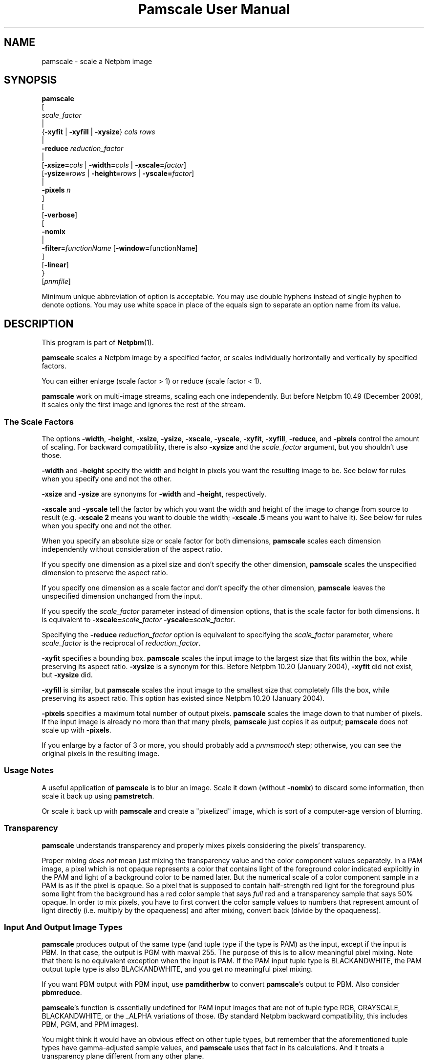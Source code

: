 \
.\" This man page was generated by the Netpbm tool 'makeman' from HTML source.
.\" Do not hand-hack it!  If you have bug fixes or improvements, please find
.\" the corresponding HTML page on the Netpbm website, generate a patch
.\" against that, and send it to the Netpbm maintainer.
.TH "Pamscale User Manual" 0 "29 December 2009" "netpbm documentation"

.SH NAME

pamscale - scale a Netpbm image

.UN synopsis
.SH SYNOPSIS

.nf
   \fBpamscale\fP
      [ 
         \fIscale_factor\fP 
         |
         {\fB-xyfit\fP | \fB-xyfill\fP | \fB-xysize\fP} \fIcols\fP \fIrows\fP 
         |
         \fB-reduce\fP \fIreduction_factor\fP 
         |
         [\fB-xsize=\fP\fIcols\fP | \fB-width=\fP\fIcols\fP | \fB-xscale=\fP\fIfactor\fP]
         [\fB-ysize=\fP\fIrows\fP | \fB-height=\fP\fIrows\fP | \fB-yscale=\fP\fIfactor\fP]
         |
         \fB-pixels\fP \fIn\fP
      ]
      [
         [\fB-verbose\fP]
         [
            \fB-nomix\fP 
            |
            \fB-filter=\fP\fIfunctionName\fP [\fB-window=\fPfunctionName]
         ]
         [\fB-linear\fP]
      }
      [\fIpnmfile\fP]

.fi
.PP
Minimum unique abbreviation of option is acceptable.  You may use
double hyphens instead of single hyphen to denote options.  You may use
white space in place of the equals sign to separate an option name
from its value.

.UN description
.SH DESCRIPTION
.PP
This program is part of
.BR "Netpbm" (1)\c
\&.
.PP
\fBpamscale\fP scales a Netpbm image by a specified factor, or
scales individually horizontally and vertically by specified factors.
.PP
You can either enlarge (scale factor > 1) or reduce (scale factor
< 1).
.PP
\fBpamscale\fP work on multi-image streams, scaling each one independently.
But before Netpbm 10.49 (December 2009), it scales only the first image and
ignores the rest of the stream.

.UN scalefactor
.SS The Scale Factors
.PP
The options \fB-width\fP, \fB-height\fP, \fB-xsize\fP, \fB-ysize\fP,
\fB-xscale\fP, \fB-yscale\fP, \fB-xyfit\fP, \fB-xyfill\fP, \fB-reduce\fP,
and \fB-pixels\fP control the amount of scaling.  For backward compatibility,
there is also \fB-xysize\fP and the \fIscale_factor\fP argument, but you
shouldn't use those.
.PP
\fB-width\fP and \fB-height\fP specify the width and height in pixels
you want the resulting image to be.  See below for rules when you specify
one and not the other.
.PP
\fB-xsize\fP and \fB-ysize\fP are synonyms for \fB-width\fP and
\fB-height\fP, respectively.
.PP
\fB-xscale\fP and \fB-yscale\fP tell the factor by which you want the
width and height of the image to change from source to result (e.g.
\fB-xscale 2\fP means you want to double the width; \fB-xscale .5\fP
means you want to halve it).  See below for rules when you specify one and
not the other.
.PP
When you specify an absolute size or scale factor for both
dimensions, \fBpamscale\fP scales each dimension independently
without consideration of the aspect ratio.
.PP
If you specify one dimension as a pixel size and don't specify the
other dimension, \fBpamscale\fP scales the unspecified dimension to
preserve the aspect ratio.
.PP
If you specify one dimension as a scale factor and don't specify
the other dimension, \fBpamscale\fP leaves the unspecified dimension
unchanged from the input.
.PP
If you specify the \fIscale_factor\fP parameter instead of
dimension options, that is the scale factor for both dimensions.  It
is equivalent to \fB-xscale=\fP\fIscale_factor\fP\fB
-yscale=\fP\fIscale_factor\fP.
.PP
Specifying the \fB-reduce\fP \fIreduction_factor\fP option is
equivalent to specifying the \fIscale_factor \fP parameter, where
\fIscale_factor\fP is the reciprocal of \fIreduction_factor\fP.
.PP
\fB-xyfit\fP specifies a bounding box.  \fBpamscale\fP scales
the input image to the largest size that fits within the box, while
preserving its aspect ratio.  \fB-xysize\fP is a synonym for this.
Before Netpbm 10.20 (January 2004), \fB-xyfit\fP did not exist, but
\fB-xysize\fP did.
.PP
\fB-xyfill\fP is similar, but \fBpamscale\fP scales the input image
to the smallest size that completely fills the box, while preserving
its aspect ratio.  This option has existed since Netpbm 10.20 (January
2004).
.PP
\fB-pixels\fP specifies a maximum total number of output pixels.
\fBpamscale\fP scales the image down to that number of pixels.  If
the input image is already no more than that many pixels,
\fBpamscale\fP just copies it as output; \fBpamscale\fP does not
scale up with \fB-pixels\fP.
.PP
If you enlarge by a factor of 3 or more, you should probably add a
\fIpnmsmooth\fP step; otherwise, you can see the original pixels in
the resulting image.


.UN usage
.SS Usage Notes
.PP
A useful application of \fBpamscale\fP is to blur an image.  Scale
it down (without \fB-nomix\fP) to discard some information, then
scale it back up using \fBpamstretch\fP.
.PP
Or scale it back up with \fBpamscale\fP and create a
"pixelized" image, which is sort of a computer-age version
of blurring.


.UN transparency
.SS Transparency
.PP
\fBpamscale\fP understands transparency and properly mixes pixels
considering the pixels' transparency.  
.PP
Proper mixing \fIdoes not\fP mean just mixing the transparency
value and the color component values separately.  In a PAM image, a
pixel which is not opaque represents a color that contains light of
the foreground color indicated explicitly in the PAM and light of a
background color to be named later.  But the numerical scale of a
color component sample in a PAM is as if the pixel is opaque.  So a
pixel that is supposed to contain half-strength red light for the
foreground plus some light from the background has a red color sample
that says \fIfull\fP red and a transparency sample that says 50%
opaque.  In order to mix pixels, you have to first convert the color
sample values to numbers that represent amount of light directly
(i.e. multiply by the opaqueness) and after mixing, convert back
(divide by the opaqueness).

.UN imagetype
.SS Input And Output Image Types
.PP
\fBpamscale\fP produces output of the same type (and tuple type if
the type is PAM) as the input, except if the input is PBM.  In that
case, the output is PGM with maxval 255.  The purpose of this is to
allow meaningful pixel mixing.  Note that there is no equivalent
exception when the input is PAM.  If the PAM input tuple type is
BLACKANDWHITE, the PAM output tuple type is also BLACKANDWHITE, and
you get no meaningful pixel mixing.
.PP
If you want PBM output with PBM input, use \fBpamditherbw\fP to
convert \fBpamscale\fP's output to PBM.  Also consider
\fBpbmreduce\fP.
.PP
\fBpamscale\fP's function is essentially undefined for PAM input
images that are not of tuple type RGB, GRAYSCALE, BLACKANDWHITE, or
the _ALPHA variations of those.  (By standard Netpbm backward compatibility,
this includes PBM, PGM, and PPM images).
.PP
You might think it would have an obvious effect on other tuple
types, but remember that the aforementioned tuple types have
gamma-adjusted sample values, and \fBpamscale\fP uses that fact in
its calculations.  And it treats a transparency plane different from any
other plane.
.PP
\fBpamscale\fP does not simply reject unrecognized tuple types
because there's a possibility that just by coincidence you can get
useful function out of it with some other tuple type and the right
combination of options (consider \fB-linear\fP in particular).


.UN methods
.SS Methods Of Scaling
.PP
There are numerous ways to scale an image.  \fBpamscale\fP implements
a bunch of them; you select among them with invocation options.

.UN mixing
.B Pixel Mixing
.PP
Pamscale's default method is pixel mixing.  To understand this, imagine the
source image as composed of square tiles.  Each tile is a pixel and has
uniform color.  The tiles are all the same size.  Now take a transparent sheet
the size of the target image, marked with a square grid of tiles the same
size.  Stretch or compress the source image to the size of the sheet and lay
the sheet over the source.
.PP
Each cell in the overlay grid stands for a pixel of the target
image.  For example, if you are scaling a 100x200 image up by 1.5, the
source image is 100 x 200 tiles, and the transparent sheet is marked
off in 150 x 300 cells.
.PP
Each cell covers parts of multiple tiles.  To make the target image,
just color in each cell with the color which is the average of the colors
the cell covers -- weighted by the amount of that color it covers.  A
cell in our example might cover 4/9 of a blue tile, 2/9 of a red tile,
2/9 of a green tile, and 1/9 of a white tile.  So the target pixel
would be somewhat unsaturated blue.
.PP
When you are scaling up or down by an integer, the results are
simple.  When scaling up, pixels get duplicated.  When scaling down,
pixels get thrown away.  In either case, the colors in the target
image are a subset of those in the source image.
.PP
When the scale factor is weirder than that, the target image can
have colors that didn't exist in the original.  For example, a red
pixel next to a white pixel in the source might become a red pixel,
a pink pixel, and a white pixel in the target.
.PP
This method tends to replicate what the human eye does as it moves
closer to or further away from an image.  It also tends to replicate
what the human eye sees, when far enough away to make the pixelization
disappear, if an image is not made of pixels and simply stretches
or shrinks.

.UN sampling
.B Discrete Sampling
.PP
Discrete sampling is basically the same thing as pixel mixing except
that, in the model described above, instead of averaging the colors of
the tiles the cell covers, you pick the one color that covers the most
area.
.PP
The result you see is that when you enlarge an image, pixels
get duplicated and when you reduce an image, some pixels get discarded.
.PP
The advantage of this is that you end up with an image made from the
same color palette as the original.  Sometimes that's important.
.PP
The disadvantage is that it distorts the picture.  If you scale up
by 1.5 horizontally, for example, the even numbered input pixels are
doubled in the output and the odd numbered ones are copied singly.  If
you have a bunch of one pixel wide lines in the source, you may find
that some of them stretch to 2 pixels, others remain 1 pixel when you
enlarge.  When you reduce, you may find that some of the lines
disappear completely.
.PP
You select discrete sampling with \fBpamscale\fP's \fB-nomix\fP
option.
.PP
Actually, \fB-nomix\fP doesn't do exactly what I described above.
It does the scaling in two passes - first horizontal, then vertical.
This can produce slightly different results.
.PP
There is one common case in which one often finds it burdensome to
have \fBpamscale\fP make up colors that weren't there originally:
Where one is working with an image format such as GIF that has a
limited number of possible colors per image.  If you take a GIF with
256 colors, convert it to PPM, scale by .625, and convert back to GIF,
you will probably find that the reduced image has way more than 256
colors, and therefore cannot be converted to GIF.  One way to solve
this problem is to do the reduction with discrete sampling instead of
pixel mixing.  Probably a better way is to do the pixel mixing, but
then color quantize the result with \fBpnmquant\fP before converting
to GIF.
.PP
When the scale factor is an integer (which means you're scaling
up), discrete sampling and pixel mixing are identical -- output pixels
are always just N copies of the input pixels.  In this case, though,
consider using \fBpamstretch\fP instead of \fBpamscale\fP to get the
added pixels interpolated instead of just copied and thereby get a
smoother enlargement.
.PP
\fBpamscale\fP's discrete sampling is faster than pixel mixing,
but \fBpamenlarge\fP is faster still.  \fBpamenlarge\fP works only
on integer enlargements.
.PP
discrete sampling (\fB-nomix\fP) was new in Netpbm 9.24 (January
2002).


.UN resampling
.B Resampling
.PP
Resampling assumes that the source image is a discrete sampling of some
original continuous image.  That is, it assumes there is some non-pixelized
original image and each pixel of the source image is simply the color of
that image at a particular point.  Those points, naturally, are the
intersections of a square grid.
.PP
The idea of resampling is just to compute that original image, then
sample it at a different frequency (a grid of a different scale).
.PP
The problem, of course, is that sampling necessarily throws away the
information you need to rebuild the original image.  So we have to make
a bunch of assumptions about the makeup of the original image.
.PP
You tell \fBpamscale\fP to use the resampling method by specifying
the \fB-filter\fP option.  The value of this option is the name of a
function, from the set listed below.
.PP
\fBTo explain resampling, we are going to talk about a simple
one dimensional scaling\fP -- scaling a single row of grayscale
pixels horizontally.  If you can understand that, you can easily
understand how to do a whole image: Scale each of the rows of the
image, then scale each of the resulting columns.  And scale each of the
color component planes separately.
.PP
As a first step in resampling, \fBpamscale\fP converts the source
image, which is a set of discrete pixel values, into a continuous step
function.  A step function is a function whose graph is a staircase-y
thing.
.PP
Now, we convolve the step function with a proper scaling of the
filter function that you identified with \fB-filter\fP.  If you don't
know what the mathematical concept of convolution (convolving) is, you
are officially lost.  You cannot understand this explanation.  The
result of this convolution is the imaginary original continuous image
we've been talking about.
.PP
Finally, we make target pixels by picking values from that function.
.PP
To understand what is going on, we use Fourier analysis:
.PP
The idea is that the only difference between our step function and
the original continuous function (remember that we constructed the
step function from the source image, which is itself a sampling of the
original continuous function) is that the step function has a bunch of
high frequency Fourier components added.  If we could chop out all the
higher frequency components of the step function, and know that
they're all higher than any frequency in the original function, we'd
have the original function back.  
.PP
The resampling method \fIassumes\fP that the original function
was sampled at a high enough frequency to form a perfect sampling.  A
perfect sampling is one from which you can recover exactly the
original continuous function.  The Nyquist theorem says that as long
as your sample rate is at least twice the highest frequency in your
original function, the sampling is perfect.  So we \fIassume\fP
that the image is a sampling of something whose highest frequency is
half the sample rate (pixel resolution) or less.  Given that, our
filtering does in fact recover the original continuous image from the
samples (pixels).
.PP
To chop out all the components above a certain frequency, we just
multiply the Fourier transform of the step function by a rectangle
function.
.PP
We could find the Fourier transform of the step function, multiply
it by a rectangle function, and then Fourier transform the result
back, but there's an easier way.  Mathematicians tell us that
multiplying in the frequency domain is equivalent to convolving in the
time domain.  That means multiplying the Fourier transform of F by a
rectangle function R is the same as convolving F with the Fourier
transform of R.  It's a lot better to take the Fourier transform of
R, and build it into \fBpamscale\fP than to have \fBpamscale\fP
take the Fourier transform of the input image dynamically.
.PP
That leaves only one question:  What \fIis\fP the Fourier
transform of a rectangle function?  Answer: sinc.  Recall from
math that sinc is defined as sinc(x) = sin(PI*x)/PI*x.
.PP
Hence, when you specify \fB-filter=sinc\fP, you are effectively
passing the step function of the source image through a low pass
frequency filter and recovering a good approximation of the original
continuous image.

.B Refiltering
.PP
There's another twist: If you simply sample the reconstructed
original continuous image at the new sample rate, and that new sample
rate isn't at least twice the highest frequency in the original
continuous image, you won't get a perfect sampling.  In fact, you'll
get something with ugly aliasing in it.  Note that this can't be a
problem when you're scaling up (increasing the sample rate), because
the fact that the old sample rate was above the Nyquist level means so
is the new one.  But when scaling down, it's a problem.  Obviously,
you have to give up image quality when scaling down, but aliasing is
not the best way to do it.  It's better just to remove high frequency
components from the original continuous image before sampling, and
then get a perfect sampling of that.
.PP
Therefore, \fBpamscale\fP filters out frequencies above half the
new sample rate before picking the new samples.

.B Approximations
.PP
Unfortunately, \fBpamscale\fP doesn't do the convolution
precisely.  Instead of evaluating the filter function at every point,
it samples it -- assumes that it doesn't change any more often than
the step function does.  \fBpamscale\fP could actually do the true
integration fairly easily.  Since the filter functions are built into
the program, the integrals of them could be too.  Maybe someday it
will.
.PP
There is one more complication with the Fourier analysis.  sinc
has nonzero values on out to infinity and minus infinity.  That makes
it hard to compute a convolution with it.  So instead, there are
filter functions that approximate sinc but are nonzero only within a
manageable range.  To get those, you multiply the sinc function by a
\fIwindow function\fP, which you select with the \fB-window\fP
option.  The same holds for other filter functions that go on forever
like sinc.  By default, for a filter that needs a window function,
the window function is the Blackman function.

.B Filter Functions Besides Sinc
.PP
The math described above works only with sinc as the filter
function.  \fBpamscale\fP offers many other filter functions, though.
Some of these approximate sinc and are faster to compute.  For most of
them, I have no idea of the mathematical explanation for them, but
people do find they give pleasing results.  They may not be based on
resampling at all, but just exploit the convolution that is
coincidentally part of a resampling calculation.
.PP
For some filter functions, you can tell just by looking at the
convolution how they vary the resampling process from the perfect one
based on sinc:
.PP
The impulse filter assumes that the original continuous image is in
fact a step function -- the very one we computed as the first step in
the resampling.  This is mathematically equivalent to the discrete
sampling method.
.PP
The box (rectangle) filter assumes the original image is a
piecewise linear function.  Its graph just looks like straight lines
connecting the pixel values.  This is mathematically equivalent to the
pixel mixing method (but mixing brightness, not light intensity, so
like \fBpamscale -linear\fP) when scaling down, and interpolation
(ala \fBpamstretch\fP) when scaling up.

.B Gamma
.PP
\fBpamscale\fP assumes the underlying continuous function is a
function of brightness (as opposed to light intensity), and therefore
does all this math using the gamma-adjusted numbers found in a PNM or
PAM image.  The \fB-linear\fP option is not available with resampling
(it causes \fBpamscale\fP to fail), because it wouldn't be useful enough
to justify the implementation effort.
.PP
Resampling (\fB-filter\fP) was new in Netpbm 10.20 (January 2004).

.B The filter functions
.PP
Here is a list of the function names you can specify for the
\fB-filter\fP option.  For most of them, you're on your own to figure
out just what the function is and what kind of scaling it does.  These
are common functions from mathematics.


.TP
point
The graph of this is a single point at X=0, Y=1.

.TP
box
The graph of this is a rectangle sitting on the X axis and centered
on the Y axis with height 1 and base 1.

.TP
triangle
The graph of this is an isosceles triangle sitting on the X axis
and centered on the Y axis with height 1 and base 2.

.TP
quadratic
.TP
cubic
.TP
catrom
.TP
mitchell
.TP
gauss
.TP
sinc
.TP
bessel
.TP
hanning
.TP
hamming
.TP
blackman
.TP
kaiser
.TP
normal
.TP
hermite
.TP
lanczos
Not documented



.UN linear
.SS Linear vs Gamma-adjusted
.PP
The pixel mixing scaling method described above involves intensities
of pixels (more precisely, it involves individual intensities of
primary color components of pixels).  But the PNM and PNM-equivalent
PAM image formats represent intensities with gamma-adjusted numbers
that are not linearly proportional to intensity.  So \fBpamscale\fP,
by default, performs a calculation on each sample read from its input
and each sample written to its output to convert between these
gamma-adjusted numbers and internal intensity-proportional numbers.
.PP
Sometimes you are not working with true PNM or PAM images, but
rather a variation in which the sample values are in fact directly
proportional to intensity.  If so, use the \fB-linear\fP option to
tell \fBpamscale\fP this.  \fBpamscale\fP then will skip the
conversions.
.PP
The conversion takes time.  In one experiment, it increased by a factor of
10 the time required to reduce an image.  And the difference between
intensity-proportional values and gamma-adjusted values may be small enough
that you would barely see a difference in the result if you just pretended
that the gamma-adjusted values were in fact intensity-proportional.  So just
to save time, at the expense of some image quality, you can specify
\fB-linear\fP even when you have true PPM input and expect true PPM output.
.PP
For the first 13 years of Netpbm's life, until Netpbm 10.20
(January 2004), \fBpamscale\fP's predecessor \fBpnmscale\fP always
treated the PPM samples as intensity-proportional even though they
were not, and drew few complaints.  So using \fB-linear\fP as a lie
is a reasonable thing to do if speed is important to you.  But if
speed is important, you also should consider the \fB-nomix\fP option
and \fBpnmscalefixed\fP.
.PP
Another technique to consider is to convert your PNM image to the
linear variation with \fBpnmgamma\fP, run \fBpamscale\fP on it and
other transformations that like linear PNM, and then convert it back
to true PNM with \fBpnmgamma -ungamma\fP.  \fBpnmgamma\fP is often
faster than \fBpamscale\fP in doing the conversion.
.PP
With \fB-nomix\fP, \fB-linear\fP has no effect.  That's because
\fBpamscale\fP does not concern itself with the meaning of the sample
values in this method; \fBpamscale\fP just copies numbers from its
input to its output.


.UN precision
.SS Precision
.PP
\fBpamscale\fP uses floating point arithmetic internally.  There
is a speed cost associated with this.  For some images, you can get
the acceptable results (in fact, sometimes identical results) faster
with \fBpnmscalefixed\fP, which uses fixed point arithmetic.
\fBpnmscalefixed\fP may, however, distort your image a little.  See
the \fBpnmscalefixed\fP user manual for a complete discussion of the
difference.

.UN seealso
.SH SEE ALSO
.BR "pnmscalefixed" (1)\c
\&,
.BR "pamstretch" (1)\c
\&,
.BR "pamditherbw" (1)\c
\&,
.BR "pbmreduce" (1)\c
\&,
.BR "pbmpscale" (1)\c
\&,
.BR "pamenlarge" (1)\c
\&,
.BR "pnmsmooth" (1)\c
\&,
.BR "pamcut" (1)\c
\&,
.BR "pnmgamma" (1)\c
\&,
.BR "pnmscale" (1)\c
\&,
.BR "pnm" (5)\c
\&,
.BR "pam" (5)\c
\&

.UN history
.SH HISTORY
.PP
\fBpamscale\fP was new in Netpbm 10.20 (January 2004).  It was
adapted from, and obsoleted, \fBpnmscale\fP.  \fBpamscale\fP's
primary difference from \fBpnmscale\fP is that it handles the PAM
format and uses the "pam" facilities of the Netpbm programming
library.  But it also added the resampling class of scaling method.
Furthermore, it properly does its pixel mixing arithmetic (by default)
using intensity-proportional values instead of the gamma-adjusted
values the \fBpnmscale\fP uses.  To get the old \fBpnmscale\fP
arithmetic, you can specify the \fB-linear\fP option.
.PP
The intensity proportional stuff came out of suggestions by \fIAdam M Costello\fP in January
2004.
.PP
The resampling algorithms are mostly taken from code contributed by
\fIMichael Reinelt\fP in December 2003.
.PP
The version of \fBpnmscale\fP from which \fBpamscale\fP was
derived, itself evolved out of the original Pbmplus version of
\fBpnmscale\fP by Jef Poskanzer (1989, 1991).  But none of that
original code remains.
.SH DOCUMENT SOURCE
This manual page was generated by the Netpbm tool 'makeman' from HTML
source.  The master documentation is at
.IP
.B http://netpbm.sourceforge.net/doc/pamscale.html
.PP
